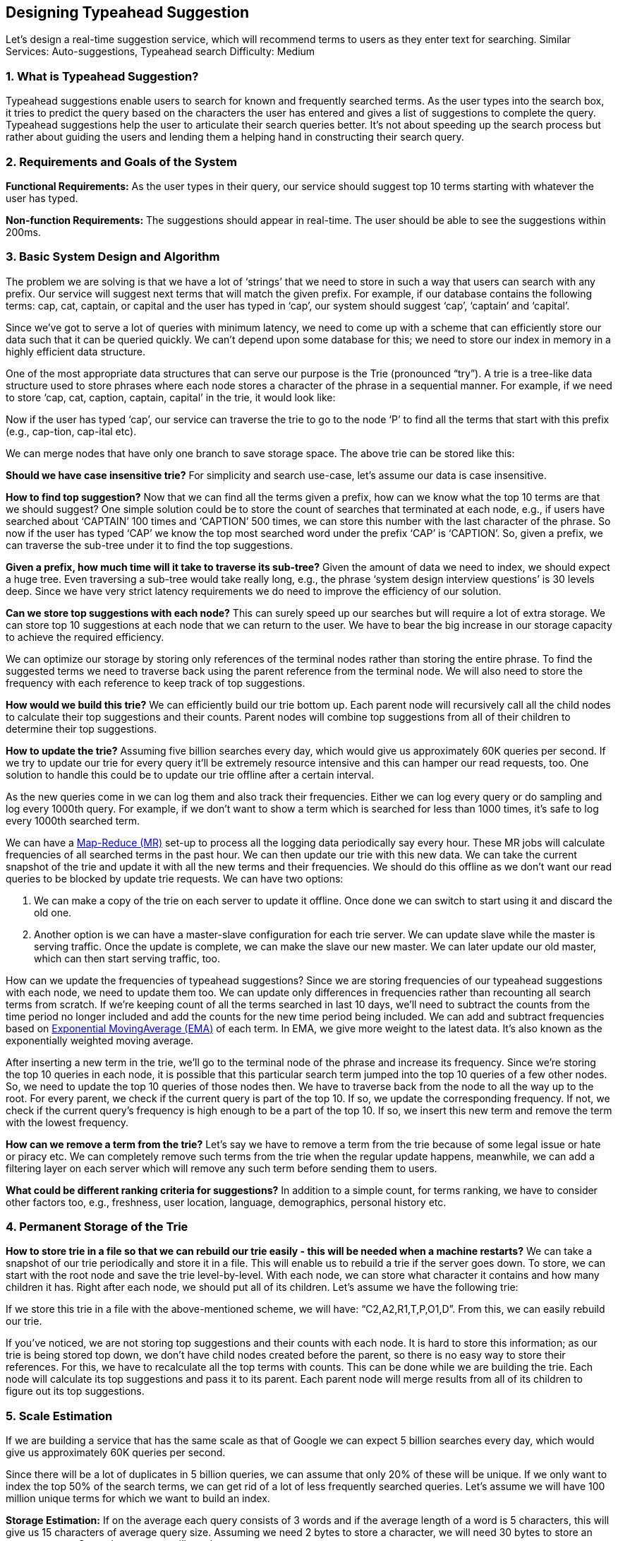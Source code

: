 == Designing Typeahead Suggestion

Let's design a real-time suggestion service, which will recommend terms to users as they enter text for searching.
Similar Services: Auto-suggestions, Typeahead search Difficulty: Medium

[[what_is_typehead_suggestion]]
=== 1.	What is Typeahead Suggestion?

Typeahead suggestions enable users to search for known and frequently searched terms.
As the user types into the search box, it tries to predict the query based on the characters the user has entered and gives a list of suggestions to complete the query.
Typeahead suggestions help the user to articulate their search queries better.
It’s not about speeding up the search process but rather about guiding the users and lending them a helping hand in constructing their search query.

[[requirements_and_goals_of_the_system]]
=== 2.	Requirements and Goals of the System

*Functional Requirements:* As the user types in their query, our service should suggest top 10 terms starting with whatever the user has typed.

*Non-function Requirements:* The suggestions should appear in real-time.
The user should be able to see the suggestions within 200ms.

[[basic_system_design_and_algorithm]]
=== 3.	Basic System Design and Algorithm

The problem we are solving is that we have a lot of ‘strings’ that we need to store in such a way that users can search with any prefix.
Our service will suggest next terms that will match the given prefix.
For example, if our database contains the following terms: cap, cat, captain, or capital and the user has typed in ‘cap’, our system should suggest ‘cap’, ‘captain’ and ‘capital’.

Since we’ve got to serve a lot of queries with minimum latency, we need to come up with a scheme that can efficiently store our data such that it can be queried quickly.
We can’t depend upon some database for this; we need to store our index in memory in a highly efficient data structure.

One of the most appropriate data structures that can serve our purpose is the Trie (pronounced “try”).
A trie is a tree-like data structure used to store phrases where each node stores a character of the phrase in a sequential manner.
For example, if we need to store ‘cap, cat, caption, captain, capital’ in the trie, it would look like:

Now if the user has typed ‘cap’, our service can traverse the trie to go to the node ‘P’ to find all the terms that start with this prefix (e.g., cap-tion, cap-ital etc).

We can merge nodes that have only one branch to save storage space.
The above trie can be stored like this:

*Should we have case insensitive trie?* For simplicity and search use-case, let’s assume our data is case insensitive.

*How to find top suggestion?* Now that we can find all the terms given a prefix, how can we know what the top 10 terms are that we should suggest?
One simple solution could be to store the count of searches that terminated at each node, e.g., if users have searched about ‘CAPTAIN’ 100 times and ‘CAPTION’ 500 times, we can store this number with the last character of the phrase.
So now if the user has typed ‘CAP’ we know the top most searched word under the prefix ‘CAP’ is ‘CAPTION’.
So, given a prefix, we can traverse the sub-tree under it to find the top suggestions.

*Given a prefix, how much time will it take to traverse its sub-tree?* Given the amount of data we need to index, we should expect a huge tree.
Even traversing a sub-tree would take really long, e.g., the phrase ‘system design interview questions’ is 30 levels deep.
Since we have very strict latency requirements we do need to improve the efficiency of our solution.

*Can we store top suggestions with each node?* This can surely speed up our searches but will require a lot of extra storage.
We can store top 10 suggestions at each node that we can return to the user.
We have to bear the big increase in our storage capacity to achieve the required efficiency.

We can optimize our storage by storing only references of the terminal nodes rather than storing the entire phrase.
To find the suggested terms we need to traverse back using the parent reference from the terminal node.
We will also need to store the frequency with each reference to keep track of top suggestions.

*How would we build this trie?* We can efficiently build our trie bottom up.
Each parent node will recursively call all the child nodes to calculate their top suggestions and their counts.
Parent nodes will combine top suggestions from all of their children to determine their top suggestions.

*How to update the trie?* Assuming five billion searches every day, which would give us approximately 60K queries per second.
If we try to update our trie for every query it’ll be extremely resource intensive and this can hamper our read requests, too.
One solution to handle this could be to update our trie offline after a certain interval.

As the new queries come in we can log them and also track their frequencies.
Either we can log every query or do sampling and log every 1000th query.
For example, if we don’t want to show a term which is searched for less than 1000 times, it’s safe to log every 1000th searched term.

We can have a https://en.wikipedia.org/wiki/MapReduce[Map-Reduce (MR)] set-up to process all the logging data periodically say every hour.
These MR jobs will calculate frequencies of all searched terms in the past hour.
We can then update our trie with this new data.
We can take the current snapshot of the trie and update it with all the new terms and their frequencies.
We should do this offline as we don’t want our read queries to be blocked by update trie requests.
We can have two options:

. We can make a copy of the trie on each server to update it offline.
Once done we can switch to start using it and discard the old one.
. Another option is we can have a master-slave configuration for each trie server.
We can update slave while the master is serving traffic.
Once the update is complete, we can make the slave our new master.
We can later update our old master, which can then start serving traffic, too.

How can we update the frequencies of typeahead suggestions?
Since we are storing frequencies of our typeahead suggestions with each node, we need to update them too.
We can update only differences in frequencies rather than recounting all search terms from scratch.
If we’re keeping count of all the terms searched in last 10 days, we’ll need to subtract the counts from the time period no longer included and add the counts for the new time period being included.
We can add and subtract frequencies based on https://en.wikipedia.org/wiki/Moving_average#Exponential_moving_average[ Exponential MovingAverage (EMA)] of each term.
In EMA, we give more weight to the latest data.
It’s also known as the exponentially weighted moving average.

After inserting a new term in the trie, we’ll go to the terminal node of the phrase and increase its frequency.
Since we’re storing the top 10 queries in each node, it is possible that this particular search term jumped into the top 10 queries of a few other nodes.
So, we need to update the top 10 queries of those nodes then.
We have to traverse back from the node to all the way up to the root.
For every parent, we check if the current query is part of the top 10. If so, we update the corresponding frequency.
If not, we check if the current query’s frequency is high enough to be a part of the top 10. If so, we insert this new term and remove the term with the lowest frequency.

*How can we remove a term from the trie?* Let’s say we have to remove a term from the trie because of some legal issue or hate or piracy etc.
We can completely remove such terms from the trie when the regular update happens, meanwhile, we can add a filtering layer on each server which will remove any such term before sending them to users.

*What could be different ranking criteria for suggestions?* In addition to a simple count, for terms ranking, we have to consider other factors too, e.g., freshness, user location, language, demographics, personal history etc.

[[permanent_storage_of_the_trie]]
=== 4.	Permanent Storage of the Trie

*How to store trie in a file so that we can rebuild our trie easily - this will be needed when a machine restarts?*
We can take a snapshot of our trie periodically and store it in a file.
This will enable us to rebuild a trie if the server goes down.
To store, we can start with the root node and save the trie level-by-level.
With each node, we can store what character it contains and how many children it has.
Right after each node, we should put all of its children.
Let’s assume we have the following trie:

If we store this trie in a file with the above-mentioned scheme, we will have: “C2,A2,R1,T,P,O1,D”.
From this, we can easily rebuild our trie.

If you’ve noticed, we are not storing top suggestions and their counts with each node.
It is hard to store this information; as our trie is being stored top down, we don’t have child nodes created before the parent, so there is no easy way to store their references.
For this, we have to recalculate all the top terms with counts.
This can be done while we are building the trie.
Each node will calculate its top suggestions and pass it to its parent.
Each parent node will merge results from all of its children to figure out its top suggestions.

[[sacle_estimation]]
=== 5. Scale Estimation

If we are building a service that has the same scale as that of Google we can expect 5 billion searches every day, which would give us approximately 60K queries per second.

Since there will be a lot of duplicates in 5 billion queries, we can assume that only 20% of these will be unique.
If we only want to index the top 50% of the search terms, we can get rid of a lot of less frequently searched queries.
Let’s assume we will have 100 million unique terms for which we want to build an index.

*Storage Estimation:* If on the average each query consists of 3 words and if the average length of a word is 5 characters, this will give us 15 characters of average query size.
Assuming we need 2 bytes to store a character, we will need 30 bytes to store an average query.
So total storage we will need:

[source,text]
----
100 million * 30 bytes => 3 GB
----

We can expect some growth in this data every day, but we should also be removing some terms that are not searched anymore.
If we assume we have 2% new queries every day and if we are maintaining our index for the last one year, total storage we should expect:

[source,text]
----
3GB + (0.02 * 3 GB * 365 days) => 25 GB
----

[[data_partition]]
=== 6. Data Partition

Although our index can easily fit on one server, we can still partition it in order to meet our requirements of higher efficiency and lower latencies.
How can we efficiently partition our data to distribute it onto multiple servers?

a. *Range Based Partitioning:* What if we store our phrases in separate partitions based on their first letter.
So we save all the terms starting with the letter ‘A’ in one partition and those that start with the letter ‘B’ into another partition and so on.
We can even combine certain less frequently occurring letters into one database partition.
We should come up with this partitioning scheme statically so that we can always store and search terms in a predictable manner.
+
The main problem with this approach is that it can lead to unbalanced servers, for instance, if we decide to put all terms starting with the letter ‘E’ into a DB partition, but later we realize that we have too many terms that start with letter ‘E’ that we can’t fit into one DB partition.
+
We can see that the above problem will happen with every statically defined scheme.
It is not possible to calculate if each of our partitions will fit on one server statically.

b. *Partition based on the maximum capacity of the server:* Let’s say we partition our trie based on the maximum memory capacity of the servers.
We can keep storing data on a server as long as it has memory available.
Whenever a sub-tree cannot fit into a server, we break our partition there to assign that range to this server and move on the next server to repeat this process.
Let’s say if our first trie server can store all terms from ‘A’ to ‘AABC’, which mean our next server will store from ‘AABD’ onwards.
If our second server could store up to ‘BXA’, the next server will start from ‘BXB’, and so on.
We can keep a hash table to quickly access this partitioning scheme: +
Server 1, A-AABC +
Server 2, AABD-BXA +
Server 3, BXB-CDA +
For querying, if the user has typed ‘A’ we have to query both server 1 and 2 to find the top suggestions.
When the user has typed ‘AA’, we still have to query server 1 and 2, but when the user has typed ‘AAA’ we only need to query server 1.
+
We can have a load balancer in front of our trie servers which can store this mapping and redirect traffic.
Also, if we are querying from multiple servers, either we need to merge the results at the server side to calculate overall top results or make our clients do that.
If we prefer to do this on the server side, we need to introduce another layer of servers between load balancers and trie severs (let’s call them aggregator).
These servers will aggregate results from multiple trie servers and return the top results to the client.
+
Partitioning based on the maximum capacity can still lead us to hotspots, e.g., if there are a lot of queries for terms starting with ‘cap’, the server holding it will have a high load compared to others.

c. *Partition based on the hash of the term:* Each term will be passed to a hash function, which will generate a server number and we will store the term on that server.
This will make our term distribution random and hence minimize hotspots.
To find typeahead suggestions for a term we have to ask all the servers and then aggregate the results.

[[cache]]
=== 7. Cache

We should realize that caching the top searched terms will be extremely helpful in our service.
There will be a small percentage of queries that will be responsible for most of the traffic.
We can have separate cache servers in front of the trie servers holding most frequently searched terms and their typeahead suggestions.
Application servers should check these cache servers before hitting the trie servers to see if they have the desired searched terms.

We can also build a simple Machine Learning (ML) model that can try to predict the engagement on each suggestion based on simple counting, personalization, or trending data etc., and cache these terms.

[[replication_and_load_balancer]]
=== 8. Replication and Load Balancer

We should have replicas for our trie servers both for load balancing and also for fault tolerance.
We also need a load balancer that keeps track of our data partitioning scheme and redirects traffic based on the prefixes.

[[fault_tolerance]]
=== 9. Fault Tolerance

What will happen when a trie server goes down?
As discussed above we can have a master-slave configuration; if the master dies, the slave can take over after failover.
Any server that comes back up, can rebuild the trie based on the last snapshot.

[[typeahead_client]]
=== 10. Typeahead Client

We can perform the following optimizations on the client to improve user’s experience:

1. The client should only try hitting the server if the user has not pressed any key for 50ms.

2. If the user is constantly typing, the client can cancel the in-progress requests.
3. Initially, the client can wait until the user enters a couple of characters.
4. Clients can pre-fetch some data from the server to save future requests.
5. Clients can store the recent history of suggestions locally.
Recent history has a very high rate of being reused.
6. Establishing an early connection with the server turns out to be one of the most important factors.
As soon as the user opens the search engine website, the client can open a connection with the server.
So when a user types in the first character, the client doesn’t waste time in establishing the connection.
7. The server can push some part of their cache to CDNs and Internet Service Providers (ISPs) for efficiency.

[[personalization]]
=== 11. Personalization

Users will receive some typeahead suggestions based on their historical searches, location, language, etc.
We can store the personal history of each user separately on the server and cache them on the client too.
The server can add these personalized terms in the final set before sending it to the user.
Personalized searches should always come before others.
